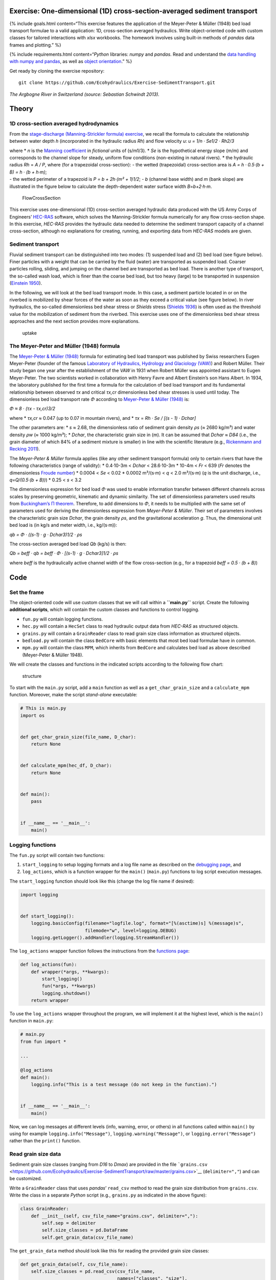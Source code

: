 Exercise: One-dimensional (1D) cross-section-averaged sediment transport
------------------------------------------------------------------------

{% include goals.html content=“This exercise features the application of
the Meyer-Peter & Müller (1948) bed load transport formulae to a valid
application: 1D, cross-section averaged hydraulics. Write
object-oriented code with custom classes for tailored interactions with
*xlsx* workbooks. The homework involves using built-in methods of
*pandas* data frames and plotting.” %}

{% include requirements.html content=“*Python* libraries: *numpy* and
*pandas*. Read and understand the `data handling with numpy and
pandas <https://hydro-informatics.github.io/hypy_pynum.html>`__, as well
as `object
orientation <https://hydro-informatics.github.io/hypy_classes.html>`__.”
%}

Get ready by cloning the exercise repository:

::

   git clone https://github.com/Ecohydraulics/Exercise-SedimentTransport.git

|rhone|\  *The Argbogne River in Switzerland (source: Sebastian Schwindt
2013).*

Theory
------

1D cross-section averaged hydrodynamics
~~~~~~~~~~~~~~~~~~~~~~~~~~~~~~~~~~~~~~~

From the `stage-discharge (Manning-Strickler formula)
exercise <https://github.com/Ecohydraulics/Exercise-ManningStrickler>`__,
we recall the formula to calculate the relationship between water depth
*h* (incorporated in the hydraulic radius *Rh*) and flow velocity *u*:
*u = 1/n · Se1/2 · Rh2/3*

| where \* *n* is the `Manning
  coefficient <http://www.fsl.orst.edu/geowater/FX3/help/8_Hydraulic_Reference/Mannings_n_Tables.htm>`__
  in *fictional* units of (s/m1/3). \* *Se* is the hypothetical energy
  slope (m/m) and corresponds to the channel slope for steady, uniform
  flow conditions (non-existing in natural rivers). \* the hydraulic
  radius *Rh* = *A / P*, where (for a trapezoidal cross-section): - the
  wetted (trapezoidal) cross-section area is *A = h · 0.5·(b + B) = h ·
  (b + h·m)*;
| - the wetted perimeter of a trapezoid is *P = b + 2h·(m² + 1)1/2*; -
  *b* (channel base width) and *m* (bank slope) are illustrated in the
  figure below to calculate the depth-dependent water surface width
  *B*\ =\ *b+2·h·m*.

.. figure:: https://github.com/Ecohydraulics/media/raw/master/png/flow-cs.png
   :alt: FlowCrossSection

   FlowCrossSection

This exercise uses one-dimensional (1D) cross-section averaged hydraulic
data produced with the US Army Corps of Engineers’
`HEC-RAS <https://www.hec.usace.army.mil/software/hec-ras/>`__ software,
which solves the Manning-Strickler formula numerically for any flow
cross-section shape. In this exercise, *HEC-RAS* provides the hydraulic
data needed to determine the sediment transport capacity of a channel
cross-section, although no explanations for creating, running, and
exporting data from *HEC-RAS* models are given.

Sediment transport
~~~~~~~~~~~~~~~~~~

Fluvial sediment transport can be distinguished into two modes: (1)
suspended load and (2) bed load (see figure below). Finer particles with
a weight that can be carried by the fluid (water) are transported as
suspended load. Coarser particles rolling, sliding, and jumping on the
channel bed are transported as bed load. There is another type of
transport, the so-called wash load, which is finer than the coarse bed
load, but too heavy (large) to be transported in suspension (`Einstein
1950 <http://dx.doi.org/10.22004/ag.econ.156389>`__). |transport|

In the following, we will look at the bed load transport mode. In this
case, a sediment particle located in or on the riverbed is mobilized by
shear forces of the water as soon as they exceed a critical value (see
figure below). In river hydraulics, the so-called dimensionless bed
shear stress or *Shields* stress (`Shields
1936 <http://resolver.tudelft.nl/uuid:61a19716-a994-4942-9906-f680eb9952d6>`__)
is often used as the threshold value for the mobilization of sediment
from the riverbed. This exercise uses one of the dimensionless bed shear
stress approaches and the next section provides more explanations.

.. figure:: https://github.com/Ecohydraulics/media/raw/master/png/sediment-uptake.png
   :alt: uptake

   uptake

The Meyer-Peter and Müller (1948) formula 
~~~~~~~~~~~~~~~~~~~~~~~~~~~~~~~~~~~~~~~~~

The `Meyer-Peter & Müller
(1948) <http://resolver.tudelft.nl/uuid:4fda9b61-be28-4703-ab06-43cdc2a21bd7>`__
formula for estimating bed load transport was published by Swiss
researchers Eugen Meyer-Peter (founder of the famous `Laboratory of
Hydraulics, Hydrology and Glaciology (VAW) <https://vaw.ethz.ch/en/>`__)
and Robert Müller. Their study began one year after the establishment of
the *VAW* in 1931 when Robert Müller was appointed assistant to Eugen
Meyer-Peter. The two scientists worked in collaboration with Henry Favre
and Albert Einstein’s son Hans Albert. In 1934, the laboratory published
for the first time a formula for the calculation of bed load transport
and its fundamental relationship between observed *τx* and critical
*τx,cr* dimensionless bed shear stresses is used until today. The
dimensionless bed load transport rate *Φ* according to `Meyer-Peter &
Müller
(1948) <http://resolver.tudelft.nl/uuid:4fda9b61-be28-4703-ab06-43cdc2a21bd7>`__
is:

*Φ ≈ 8 · (τx - τx,cr)3/2*

where \* *τx,cr* ≈ 0.047 (up to 0.07 in mountain rivers), and \* *τx* =
*Rh · Se / [(s - 1) · Dchar]*

The other parameters are: \* *s* ≈ 2.68, the dimensionless ratio of
sediment grain density *ρs* (≈ 2680 kg/m³) and water density *ρw* (≈
1000 kg/m³); \* *Dchar*, the characteristic grain size in (m). It can be
assumed that *Dchar ≈ D84* (i.e., the grain diameter of which 84% of a
sediment mixture is smaller) in line with the scientific literature
(e.g., `Rickenmann and Recking
2011 <https://doi.org/10.1029/2010WR009793>`__).

The *Meyer-Peter & Müller* formula applies (like any other sediment
transport formula) only to certain rivers that have the following
characteristics (range of validity): \* 0.4·10-3m < *Dchar* < 28.6·10-3m
\* 10-4m < *Fr* < 639 (*Fr* denotes the dimensionless `Froude
number <https://en.wikipedia.org/wiki/Froude_number>`__) \* 0.0004 <
*Se* < 0.02 \* 0.0002 m³/(s·m) < *q* < 2.0 m³/(s·m) (*q* is the unit
discharge, i.e., *q=Q/(0.5·(b + B))*) \* 0.25 < *s* < 3.2

The dimensionless expression for bed load *Φ* was used to enable
information transfer between different channels across scales by
preserving geometric, kinematic and dynamic similarity. The set of
dimensionless parameters used results from `Buckingham’s Π
theorem <https://pint.readthedocs.io/en/stable/pitheorem.html>`__.
Therefore, to add dimensions to *Φ*, it needs to be multiplied with the
same set of parameters used for deriving the dimensionless expression
from *Meyer-Peter & Müller*. Their set of parameters involves the
characteristic grain size *Dchar*, the grain density *ρs*, and the
gravitational acceleration *g*. Thus, the dimensional unit bed load is
(in kg/s and meter width, i.e., kg/(s·m)):

*qb = Φ · ((s-1) · g · Dchar3)1/2 · ρs*

The cross-section averaged bed load *Qb* (kg/s) is then:

*Qb = beff · qb = beff · Φ · [(s-1) · g · Dchar3]1/2 · ρs*

where *beff* is the hydraulically active channel width of the flow
cross-section (e.g., for a trapezoid *beff = 0.5 · (b + B)*)

Code
----

Set the frame
~~~~~~~~~~~~~

The object-oriented code will use custom classes that we will call
within a **``main.py``** script. Create the following **additional
scripts**, which will contain the custom classes and functions to
control logging.

-  ``fun.py`` will contain logging functions.
-  ``hec.py`` will contain a ``HecSet`` class to read hydraulic output
   data from *HEC-RAS* as structured objects.
-  ``grains.py`` will contain a ``GrainReader`` class to read grain size
   class information as structured objects.
-  ``bedload.py`` will contain the class ``BedCore`` with basic elements
   that most bed load formulae have in common.
-  ``mpm.py`` will contain the class ``MPM``, which inherits from
   ``BedCore`` and calculates bed load as above described (Meyer-Peter &
   Müller 1948).

We will create the classes and functions in the indicated scripts
according to the following flow chart:

.. figure:: https://github.com/Ecohydraulics/Exercise-SedimentTransport/raw/master/graphs/uml.png
   :alt: structure

   structure

To start with the ``main.py`` script, add a ``main`` function as well as
a ``get_char_grain_size`` and a ``calculate_mpm`` function. Moreover,
make the script *stand-alone* executable:

.. code:: python

   # This is main.py
   import os


   def get_char_grain_size(file_name, D_char):
       return None


   def calculate_mpm(hec_df, D_char):
       return None


   def main():
       pass


   if __name__ == '__main__':
       main()

Logging functions
~~~~~~~~~~~~~~~~~

The ``fun.py`` script will contain two functions:

1. ``start_logging`` to setup logging formats and a log file name as
   described on the `debugging
   page <https://hydro-informatics.github.io/hypy_pyerror.html#logging>`__,
   and
2. ``log_actions``, which is a function wrapper for the ``main()``
   (``main.py``) functions to log script execution messages.

The ``start_logging`` function should look like this (change the log
file name if desired):

.. code:: python

   import logging


   def start_logging():
       logging.basicConfig(filename="logfile.log", format="[%(asctime)s] %(message)s",
                           filemode="w", level=logging.DEBUG)
       logging.getLogger().addHandler(logging.StreamHandler())

The ``log_actions`` wrapper function follows the instructions from the
`functions
page <https://hydro-informatics.github.io/hypy_pyfun.html#wrappers>`__:

.. code:: python

   def log_actions(fun):
       def wrapper(*args, **kwargs):
           start_logging()
           fun(*args, **kwargs)
           logging.shutdown()
       return wrapper

To use the ``log_actions`` wrapper throughout the program, we will
implement it at the highest level, which is the ``main()`` function in
``main.py``:

.. code:: python

   # main.py
   from fun import *

   ...

   @log_actions
   def main():
       logging.info("This is a test message (do not keep in the function).")


   if __name__ == '__main__':
       main()

Now, we can log messages at different levels (info, warning, error, or
others) in all functions called within ``main()`` by using for example
``logging.info("Message")``, ``logging.warning("Message")``, or
``logging.error("Message")`` rather than the ``print()`` function.

Read grain size data
~~~~~~~~~~~~~~~~~~~~

Sediment grain size classes (ranging from *D16* to *Dmax*) are provided
in the file
```grains.csv`` <https://github.com/Ecohydraulics/Exercise-SedimentTransport/raw/master/grains.csv>`__
(``delimiter=","``) and can be customized.

Write a ``GrainReader`` class that uses *pandas*\ ’ ``read_csv`` method
to read the grain size distribution from ``grains.csv``. Write the class
in a separate *Python* script (e.g., ``grains.py`` as indicated in the
above figure):

.. code:: python

   class GrainReader:
       def __init__(self, csv_file_name="grains.csv", delimiter=","):
           self.sep = delimiter
           self.size_classes = pd.DataFrame
           self.get_grain_data(csv_file_name)

The ``get_grain_data`` method should look like this for reading the
provided grain size classes:

.. code:: python

       def get_grain_data(self, csv_file_name):
           self.size_classes = pd.read_csv(csv_file_name,
                                           names=["classes", "size"],
                                           skiprows=[0],
                                           sep=self.sep,
                                           index_col=["classes"])

{% include challenge.html content=“Add a ``__call__()`` method to the
``GrainReader`` class.” %}

Implement the instantiation of a ``GrainReader`` object in the
``main.py`` script in the ``get_char_grain_size`` function. The function
should receive the *string*-type arguments ``file_name`` (here:
``"grains.csv"``) and ``D_char`` (i.e., the characteristic grain size to
use from ``grains.csv``). The ``main()`` function calls the
``get_char_grain_size`` function with the arguments
``file_name=os.path.abspath("..") + "\\grains.csv"`` and
``D_char="D84"`` (corresponds to the first column in ``grains.csv``).

.. code:: python

   # main.py
   import os
   from grains import GrainReader

   def get_char_grain_size(file_name=str, D_char=str):
       grain_info = GrainReader(file_name)
       return grain_info.size_classes["size"][D_char]

   ...

   @log_actions
   def main():
       # get characteristic grain size = D84
       D_char = get_char_grain_size(file_name=os.path.abspath("..") + "\\grains.csv",
                                    D_char="D84")

Read HEC-RAS input data
~~~~~~~~~~~~~~~~~~~~~~~

The provided *HEC-RAS* dataset is stored in an *xlsx* workbook
(```HEC-RAS/output.xlsx`` <https://github.com/Ecohydraulics/Exercise-SedimentTransport/raw/master/HEC-RAS/output.xlsx>`__)
and contains the following output:

+-------+-------------+--------+-----+-------------------------------+
| *     | *           | **Vari | **  | **Description**               |
| *Col. | *Alphabetic | able** | Typ |                               |
| No.** | Col.**      |        | e** |                               |
+=======+=============+========+=====+===============================+
| Col.  | A           | Reach  | [s  | River (reach) name            |
| 01    |             |        | tri |                               |
|       |             |        | ng] |                               |
+-------+-------------+--------+-----+-------------------------------+
| Col.  | B           | River  | [m] | Position on the longitudinal  |
| 02    |             | Sta    |     | river axis                    |
+-------+-------------+--------+-----+-------------------------------+
| Col.  | C           | P      | [s  | Name of flow scenario profile |
| 03    |             | rofile | tri | (e.g., HQ2.33)                |
|       |             |        | ng] |                               |
+-------+-------------+--------+-----+-------------------------------+
| Col.  | D           | Q      | [m³ | River discharge               |
| 04    |             | Total  | /s] |                               |
+-------+-------------+--------+-----+-------------------------------+
| Col.  | E           | Min Ch | [m  | Minimum elevation (level) of  |
| 05    |             | El     | a   | channel cross-section         |
|       |             |        | .s. |                               |
|       |             |        | l.] |                               |
+-------+-------------+--------+-----+-------------------------------+
| Col.  | F           | W.S.   | [m  | Water surface elevation       |
| 06    |             | Elev   | a   | (level)                       |
|       |             |        | .s. |                               |
|       |             |        | l.] |                               |
+-------+-------------+--------+-----+-------------------------------+
| Col.  | G           | Vel    | [m] | Flow velocity main channel    |
| 07    |             | Chnl   |     |                               |
+-------+-------------+--------+-----+-------------------------------+
| Col.  | H           | Flow   | [   | Wetted cross section area *A* |
| 08    |             | Area   | m²] | (see above)                   |
+-------+-------------+--------+-----+-------------------------------+
| Col.  | I           | F      | [-] | *Froude number* of the        |
| 09    |             | roude# |     | channel (if 1, computation    |
|       |             | Chl    |     | error do not use!)            |
+-------+-------------+--------+-----+-------------------------------+
| Col.  | J           | Hydr   | [m] | Hydraulic radius              |
| 10    |             | Radius |     |                               |
+-------+-------------+--------+-----+-------------------------------+
| Col.  | K           | Hydr   | [m] | Water depth (active           |
| 11    |             | Depth  |     | cross-section average)        |
+-------+-------------+--------+-----+-------------------------------+
| Col.  | L           | E.G.   | [m  | Energy Gradeline slope        |
| 12    |             | Slope  | /m] |                               |
+-------+-------------+--------+-----+-------------------------------+

To load *HEC-RAS* output data, write a custom class (in a separate
script called ``hec.py``) that takes the file name as input argument and
reads the *HEC-RAS* file as *pandas* data frame:

.. code:: python

   class HecSet:
       def __init__(self, xlsx_file_name="output.xlsx"):
           self.hec_data = pd.DataFrame
           self.get_hec_data(xlsx_file_name)

The ``get_hec_data`` method should look (something) like this:

.. code:: python

       def get_hec_data(self, xlsx_file_name):
           self.hec_data = pd.read_excel(xlsx_file_name,
                                         skiprows=[1],
                                         header=[0])

To create a ``HecSet`` object in the ``main()`` (``main.py``) function,
we need to import and instantiate it for example as
``hec = HecSet(file_name)``. In addition, we can already implement
passing the ``pd.DataFrame`` of the *HEC-RAS* data to the
``calculate_mpm`` function (also in ``main.py``) that we will complete
later on.

.. code:: python

   # main.py
   import os
   from ...
   from hec import HecSet

   ...

   @log_actions
   def main():
       D_char = ...

       hec_file = os.path.abspath("..") + "\\HEC-RAS\\output.xlsx"
       hec = HecSet(hec_file)

Create a bed load core class
~~~~~~~~~~~~~~~~~~~~~~~~~~~~

A ``BedCore`` class written in the ``bedload.py`` script provides
variables and methods, which are relevant to many bed load and sediment
transport calculation formulae (e.g., the *Parker-Wong* correction or
the `Smart & Jaeggi
1983 <https://ethz.ch/content/dam/ethz/special-interest/baug/vaw/vaw-dam/documents/das-institut/mitteilungen/1980-1989/064.pdf>`__
formula). Moreover, the ``BedCore`` class contains constants such as the
gravitational acceleration *g* (i.e., ``self.g=9.81``), the ratio of
sediment grain and water density *s* (i.e., ``self.s=2.68``), and the
critical dimensionless bed shear stress *τx,cr* (i.e.,
``self.tau_xcr=0.047``, which may be re-defined by users). The header of
the ``BedCore`` class should look (similar) like this:

.. code:: python

   from fun import *
   import numpy as np


   class BedCore:
       def __init__(self):
           self.tau_x = np.nan
           self.tau_xcr = 0.047
           self.g = 9.81
           self.s = 2.68
           self.rho_s = 2680.0  # kg/m3 sediment grain density
           self.Se = np.nan  # energy slope (m/m)
           self.D = np.nan  # characteristic grain size
           self.Fr = np.nan  # Froude number
           self.h = np.nan  # water depth (m)
           self.phi = np.nan  # dimensionless bed load
           self.Q = np.nan  # discharge (m3/s)
           self.Rh = np.nan  # hydraulic radius (m)
           self.u = np.nan  # flow velocity (m/s)

{% include note.html content=“Import ``fun`` (the script with logging
functions) to enable the usage of ``logging.warning(...)`` messages in
the methods of ``BedCore`` and its child classes.” %}

Add a method to convert the dimensionless bed load transport *Φ* into a
dimensional value (kg/s). In addition to the variables defined in the
``__init__`` method, the ``add_dimensions`` method will require the
effective channel width *beff* (`recall the above
descriptions <#qb>`__):

.. code:: python

       def add_dimensions(self, b):
           try:
               return self.phi * b * np.sqrt((self.s - 1) * self.g * self.D ** 3) * self.rho_s
           except ValueError:
               logging.warning("Non-numeric data. Returning Qb=NaN.")
               return np.nan

Many bed load transport formulae involve the dimensionless bed shear
stress `τx (see above formula) <#taux>`__ associated with a set of
cross-section averaged hydraulic parameters. Therefore, implement the
calculation method ``compute_tau_x`` in ``BedCore``:

.. code:: python

       def compute_tau_x(self):
           try:
               return self.Se * self.Rh / ((self.s - 1) * self.D)
           except ValueError:
               logging.warning("Non-numeric data. Returning tau_x=NaN.")
               return np.nan

Write a Meyer-Peter & Müller bed load assessment class
~~~~~~~~~~~~~~~~~~~~~~~~~~~~~~~~~~~~~~~~~~~~~~~~~~~~~~

Create a new script (e.g., ``mpm.py``) and implement a ``MPM`` class
(**M**\ eyer-**P**\ eter & **M**\ üller) that inherits from the
``BedCore`` class. The ``__init__`` method of ``MPM`` should initialize
``BedCore`` and overwrite (recall
`Polymorphism <hypy_classes.html#polymorphism>`__) relevant parameters
to the calculation of bed load according to Meyer-Peter & Müller (1948).
Moreover, the initialization of an ``MPM`` object should go along with a
check of the validity and the calculation of the dimensionless bed load
transport *Φ* (`see above explanations <#mpm>`__):

.. code:: python

   from bedload import *


   class MPM(BedCore):
       def __init__(self, grain_size, Froude, water_depth,
                    velocity, Q, hydraulic_radius, slope):
           # initialize parent class
           BedCore.__init__(self)
           # assign parameters from arguments
           self.D = grain_size
           self.h = water_depth
           self.Q = Q
           self.Se = slope
           self.Rh = hydraulic_radius
           self.u = velocity
           self.check_validity(Froude)
           self.compute_phi()

Add the ``check_validity`` method to verify if the provided
cross-section characteristics fall into the range of validity of the
Meyer-Peter & Müller formula (i.e., slope, grain size, ratio of
discharge and water depth, and *Froude* number):

.. code:: python

       def check_validity(self, Fr):
           if (self.Se < 0.0004) or (self.Se > 0.02):
               logging.warning('Warning: Slope out of validity range.')
           if (self.D < 0.0004) or (self.D > 0.0286):
               logging.warning('Warning: Grain size out of validity range.')
           if (self.Q / self.h < 0.002) or (self.Q / self.h > 2.0):
               logging.warning('Warning: Discharge out of validity range.')
           if (self.s < 0.25) or (self.s > 3.2):
               logging.warning('Warning: Relative grain density (s) out of validity range.')
           if (Fr < 0.0001) or (Fr > 639):
               logging.warning('Warning: Froude number out of validity range.')

{% include note.html content=“The here shown ``check_validity`` method
takes the *Froude* number as input argument. Alternatively, assign the
*Froude* number already in ``__init__`` and use ``self.Fr``.” %}

To calculate dimensionless bed load transport *Φ* according to
Meyer-Peter & Müller, implement a ``compute_phi`` method that uses the
``compute_tau_x`` method from ``BedCore``:

.. code:: python

      def compute_phi(self):
           tau_x = self.compute_tau_x()
           try:
               if tau_x > self.tau_xcr:
                   self.phi = 8 * (0.85 * tau_x - self.tau_xcr) ** (3 / 2)
               else:
                   self.phi = 0.0
           except TypeError:
               logging.warning("Could not calculate PHI (result=%s)." % str(tau_x))
               self.phi = np.nan

With the ``MPM`` class defined, we can now fill the ``calculate_mpm``
function in the ``main.py`` script. The function should create a
*pandas* data frame with columns of dimensionless bed load transport *Φ*
and dimensional bed load transport *Qb* associated with a channel
profile (``"River Sta"``) and flow scenario
(``"Profile" > "Scenario"``).

The following code block illustrates an example for the
``calculate_mpm`` function that creates the *pandas* data frame from a
*dictionary* (``mpm_dict``). The illustrative function creates the
*dictionary* with void value lists, extracts hydraulic data from the
*HEC-RAS* data frame, and loops over the ``"River Sta"`` entries. The
loop checks if the ``"River Sta"`` entries are valid (i.e., not “Nan”)
because empty rows that *HEC-RAS* automatically adds between output
profiles should not be analyzed. If the check was successful, the loop
appends the profile, scenario, and discharge directly to ``mpm_dict``.
The section-wise bed load transport results from ``MPM`` objects. After
the loop, the function returns ``mpm_dict`` as a ``pd.DataFrame``
object.

.. code:: python

   # main.py
   from ...
   from ...
   from mpm import *

   ...

   def calculate_mpm(hec_df, D_char):
       # create dictionary with relevant information about bed load transport with void lists
       mpm_dict = {
               "River Sta": [],
               "Scenario": [],
               "Q (m3/s)": [],
               "Phi (-)": [],
               "Qb (kg/s)": []
       }

       # extract relevant hydraulic data from HEC-RAS output file
       Froude = hec_df["Froude # Chl"]
       h = hec_df["Hydr Depth"]
       Q = hec_df["Q Total"]
       Rh = hec_df["Hydr Radius"]
       Se = hec_df["E.G. Slope"]
       u = hec_df["Vel Chnl"]

       for i, sta in enumerate(list(hec_df["River Sta"])):
           if not str(sta).lower() == "nan":
               logging.info("PROCESSING PROFILE {0} FOR SCENARIO {1}".format(str(hec_df["River Sta"][i]), str(hec_df["Profile"][i])))
               mpm_dict["River Sta"].append(hec_df["River Sta"][i])
               mpm_dict["Scenario"].append(hec_df["Profile"][i])
               section_mpm = MPM(grain_size=D_char,
                                 Froude=Froude[i],
                                 water_depth=h[i],
                                 velocity=u[i],
                                 Q=Q[i],
                                 hydraulic_radius=Rh[i],
                                 slope=Se[i])
               mpm_dict["Q (m3/s)"].append(Q[i])
               mpm_dict["Phi (-)"].append(section_mpm.phi)
               b = hec_df["Flow Area"][i] / h[i]
               mpm_dict["Qb (kg/s)"].append(section_mpm.add_dimensions(b))
       return pd.DataFrame(mpm_dict)

Having defined the ``calculate_mpm()`` function, the call to that
function from the ``main()`` function should now assign a *pandas* data
frame to the ``mpm_results`` variable. To finalize the script, write
``mpm_results`` to a workbook (e.g., ``"bed_load_mpm.xlsx"``) in the
``main()`` function:

.. code:: python

   # main.py
   import os
   from ...

   ...

   def calculate_mpm(hec_df, D_char):
       ...

   @log_actions
   def main():
       ...

       mpm_results = calculate_mpm(hec.hec_data, D_char)
       mpm_results.to_excel(os.path.abspath("..") + "\\bed_load_mpm.xlsx")

Launch and debug
----------------

Using
`PyCharm <https://hydro-informatics.github.io/hy_ide.html#pycharm>`__,
right-click in the ``main.py`` script and click ``> Run 'main'``. If the
script crashes or raises error messages, trace them back, and fix the
issues. Add ``try`` - ``except`` statements where necessary and recall
the `debugging
instructions <https://hydro-informatics.github.io/hypy_pyerror.html>`__.

{% include note.html content=“The program intentionally produces warning
messages because some of the profile characteristics do not fulfill the
Meyer-Peter & Müller formula’s validity range.” %}

A successful run of ``main.py`` produces a ``bed_load_mpm.xlsx`` file
that looks like this:

== ========= ======== ======== =========== ===========
\  River Sta Scenario Q (m3/s) Phi (-)     Qb (kg/s)
== ========= ======== ======== =========== ===========
0  1970.1    Q mean   1                    
1  1970.1    HQ2.33   13       0.548377243 42.72291418
2  1970.1    HQ5      17       0.682792055 54.58338633
3  1970.1    HQ10     19       0.765834516 62.56010505
4  1970.1    HQ100    25       0.905542967 77.92848176
5  1893.37   Q mean   1        0.193642263 5.075423967
6  1893.37   HQ2.33   13       0.144406226 14.00424884
7  1893.37   HQ5      17       0.203854633 20.40484039
8  1893.37   HQ10     19       0.229078172 23.1352098
9  1893.37   HQ100    25       0.297767546 31.25225316
…  …         …        …        …           …
== ========= ======== ======== =========== ===========

The logfile should look similar to this:

.. code:: text

   [20XX-XX-XX 14:08:22,900] PROCESSING PROFILE 1970.1 FOR SCENARIO Q mean
   [20XX-XX-XX 14:08:22,900] Warning: Discharge out of validity range.
   [20XX-XX-XX 14:08:22,901] PROCESSING PROFILE 1970.1 FOR SCENARIO HQ2.33
   [20XX-XX-XX 14:08:22,901] Warning: Discharge out of validity range.
   [20XX-XX-XX 14:08:22,901] PROCESSING PROFILE 1970.1 FOR SCENARIO HQ5
   [20XX-XX-XX 14:08:22,902] Warning: Discharge out of validity range.
   [20XX-XX-XX 14:08:22,902] PROCESSING PROFILE 1970.1 FOR SCENARIO HQ10
   [20XX-XX-XX 14:08:22,902] Warning: Discharge out of validity range.
   [20XX-XX-XX 14:08:22,902] PROCESSING PROFILE 1970.1 FOR SCENARIO HQ100
   [20XX-XX-XX 14:08:22,903] Warning: Discharge out of validity range.
   [20XX-XX-XX 14:08:22,903] PROCESSING PROFILE 1893.37 FOR SCENARIO Q mean
   [20XX-XX-XX 14:08:22,903] Warning: Discharge out of validity range.
   [20XX-XX-XX 14:08:22,903] PROCESSING PROFILE 1893.37 FOR SCENARIO HQ2.33
   [20XX-XX-XX 14:08:22,903] Warning: Discharge out of validity range.
   [20XX-XX-XX 14:08:22,904] PROCESSING PROFILE 1893.37 FOR SCENARIO HQ5
   [20XX-XX-XX 14:08:22,904] Warning: Discharge out of validity range.
   [20XX-XX-XX 14:08:22,904] PROCESSING PROFILE 1893.37 FOR SCENARIO HQ10
   [20XX-XX-XX 14:08:22,904] Warning: Discharge out of validity range.
   [...]

{% include note.html content=“There are many possible solutions to this
exercise and any solution that results in the same outcome (workbook and
logfile) is valid. The key challenge is to use an object-oriented
approach with at least one class inheriting from another class.” %}

+--------------+-----------------------------------------+
| **HOMEWORK   | Implement the                           |
| 1:**         | `Parker-Wong <https://doi.org/10.106    |
|              | 1/(ASCE)0733-9429(2006)132:11(1159)>`__ |
|              | correction for the *Meyer-Peter &       |
|              | Müller* formula: *Φpw ≈ 4.93 · (τx -    |
|              | τx,cr)1.6*. Implement the formula in    |
|              | the ``MPM`` class either use an         |
|              | optional keyword argument in            |
|              | ``compute_phi`` or a new method.        |
+==============+=========================================+
| **HOMEWORK   | Use the ``openpyxl`` library to add a   |
| 2:**         | background color to the headers of      |
|              | output tables.                          |
+--------------+-----------------------------------------+

**HOMEWORK 3:** Choose and extract 3 profiles from ``mpm_results`` and
plot the dimensional bed load transport *Qb* (y-axis) against the
discharge *Q* (x-axis).

--------------

.. |rhone| image:: https://github.com/Ecohydraulics/media/raw/master/jpg/arbogne.jpg
.. |transport| image:: https://github.com/Ecohydraulics/media/raw/master/png/sediment-transport.png
